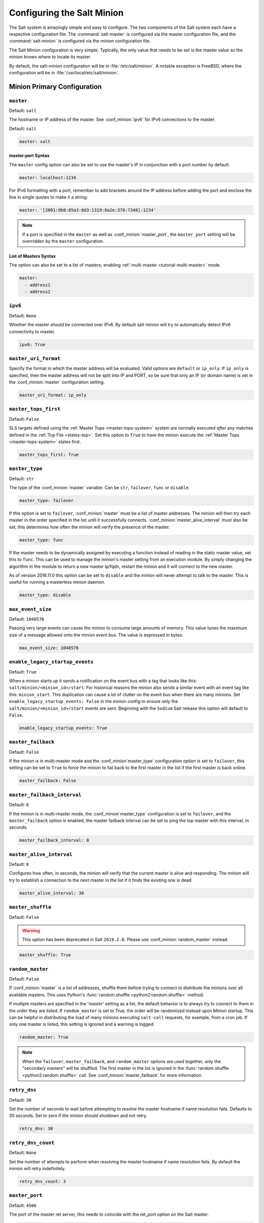 .. _configuration-salt-minion:

===========================
Configuring the Salt Minion
===========================

The Salt system is amazingly simple and easy to configure. The two components
of the Salt system each have a respective configuration file. The
:command:`salt-master` is configured via the master configuration file, and the
:command:`salt-minion` is configured via the minion configuration file.

.. seealso::
    :ref:`example minion configuration file <configuration-examples-minion>`

The Salt Minion configuration is very simple. Typically, the only value that
needs to be set is the master value so the minion knows where to locate its master.

By default, the salt-minion configuration will be in :file:`/etc/salt/minion`.
A notable exception is FreeBSD, where the configuration will be in
:file:`/usr/local/etc/salt/minion`.



Minion Primary Configuration
============================

.. conf_minion:: master

``master``
----------

Default: ``salt``

The hostname or IP address of the master. See :conf_minion:`ipv6` for IPv6
connections to the master.

Default: ``salt``

.. code-block:: yaml

    master: salt

master:port Syntax
~~~~~~~~~~~~~~~~~~

.. versionadded:: 2015.8.0

The ``master`` config option can also be set to use the master's IP in
conjunction with a port number by default.

.. code-block:: yaml

    master: localhost:1234

For IPv6 formatting with a port, remember to add brackets around the IP address
before adding the port and enclose the line in single quotes to make it a string:

.. code-block:: yaml

    master: '[2001:db8:85a3:8d3:1319:8a2e:370:7348]:1234'

.. note::

    If a port is specified in the ``master`` as well as :conf_minion:`master_port`,
    the ``master_port`` setting will be overridden by the ``master`` configuration.

List of Masters Syntax
~~~~~~~~~~~~~~~~~~~~~~

The option can also be set to a list of masters, enabling
:ref:`multi-master <tutorial-multi-master>` mode.

.. code-block:: yaml

    master:
      - address1
      - address2

.. versionchanged:: 2014.7.0

    The master can be dynamically configured. The :conf_minion:`master` value
    can be set to an module function which will be executed and will assume
    that the returning value is the ip or hostname of the desired master. If a
    function is being specified, then the :conf_minion:`master_type` option
    must be set to ``func``, to tell the minion that the value is a function to
    be run and not a fully-qualified domain name.

    .. code-block:: yaml

        master: module.function
        master_type: func

    In addition, instead of using multi-master mode, the minion can be
    configured to use the list of master addresses as a failover list, trying
    the first address, then the second, etc. until the minion successfully
    connects. To enable this behavior, set :conf_minion:`master_type` to
    ``failover``:

    .. code-block:: yaml

        master:
          - address1
          - address2
        master_type: failover

.. conf_minion:: ipv6

``ipv6``
--------

Default: ``None``

Whether the master should be connected over IPv6. By default salt minion
will try to automatically detect IPv6 connectivity to master.

.. code-block:: yaml

    ipv6: True

.. conf_minion:: master_uri_format

``master_uri_format``
---------------------

.. versionadded:: 2015.8.0

Specify the format in which the master address will be evaluated. Valid options
are ``default`` or ``ip_only``. If ``ip_only`` is specified, then the master
address will not be split into IP and PORT, so be sure that only an IP (or domain
name) is set in the :conf_minion:`master` configuration setting.

.. code-block:: yaml

    master_uri_format: ip_only

.. conf_minion:: master_tops_first

``master_tops_first``
---------------------

.. versionadded:: 2018.3.0

Default: ``False``

SLS targets defined using the :ref:`Master Tops <master-tops-system>` system
are normally executed *after* any matches defined in the :ref:`Top File
<states-top>`. Set this option to ``True`` to have the minion execute the
:ref:`Master Tops <master-tops-system>` states first.

.. code-block:: yaml

    master_tops_first: True

.. conf_minion:: master_type

``master_type``
---------------

.. versionadded:: 2014.7.0

Default: ``str``

The type of the :conf_minion:`master` variable. Can be ``str``, ``failover``,
``func`` or ``disable``.

.. code-block:: yaml

    master_type: failover

If this option is set to ``failover``, :conf_minion:`master` must be a list of
master addresses. The minion will then try each master in the order specified
in the list until it successfully connects.  :conf_minion:`master_alive_interval`
must also be set, this determines how often the minion will verify the presence
of the master.

.. code-block:: yaml

    master_type: func

If the master needs to be dynamically assigned by executing a function instead
of reading in the static master value, set this to ``func``. This can be used
to manage the minion's master setting from an execution module. By simply
changing the algorithm in the module to return a new master ip/fqdn, restart
the minion and it will connect to the new master.

As of version 2016.11.0 this option can be set to ``disable`` and the minion
will never attempt to talk to the master. This is useful for running a
masterless minion daemon.

.. code-block:: yaml

    master_type: disable

.. conf_minion:: max_event_size

``max_event_size``
------------------

.. versionadded:: 2014.7.0

Default: ``1048576``

Passing very large events can cause the minion to consume large amounts of
memory. This value tunes the maximum size of a message allowed onto the
minion event bus. The value is expressed in bytes.

.. code-block:: yaml

    max_event_size: 1048576

.. conf_minion:: enable_legacy_startup_events

``enable_legacy_startup_events``
--------------------------------

.. versionadded:: 2019.2.0

Default: ``True``

When a minion starts up it sends a notification on the event bus with a tag
that looks like this: ``salt/minion/<minion_id>/start``. For historical reasons
the minion also sends a similar event with an event tag like this:
``minion_start``. This duplication can cause a lot of clutter on the event bus
when there are many minions. Set ``enable_legacy_startup_events: False`` in the
minion config to ensure only the ``salt/minion/<minion_id>/start`` events are
sent. Beginning with the ``Sodium`` Salt release this option will default to
``False``.

.. code-block:: yaml

    enable_legacy_startup_events: True

.. conf_minion:: master_failback

``master_failback``
-------------------

.. versionadded:: 2016.3.0

Default: ``False``

If the minion is in multi-master mode and the :conf_minion`master_type`
configuration option is set to ``failover``, this setting can be set to ``True``
to force the minion to fail back to the first master in the list if the first
master is back online.

.. code-block:: yaml

    master_failback: False

.. conf_minion:: master_failback_interval

``master_failback_interval``
----------------------------

.. versionadded:: 2016.3.0

Default: ``0``

If the minion is in multi-master mode, the :conf_minion`master_type` configuration
is set to ``failover``, and the ``master_failback`` option is enabled, the master
failback interval can be set to ping the top master with this interval, in seconds.

.. code-block:: yaml

    master_failback_interval: 0

.. conf_minion:: master_alive_interval

``master_alive_interval``
-------------------------

Default: ``0``

Configures how often, in seconds, the minion will verify that the current
master is alive and responding.  The minion will try to establish a connection
to the next master in the list if it finds the existing one is dead.

.. code-block:: yaml

    master_alive_interval: 30

.. conf_minion:: master_shuffle

``master_shuffle``
------------------

.. versionadded:: 2014.7.0
.. deprecated:: 2019.2.0

Default: ``False``

.. warning::

    This option has been deprecated in Salt ``2019.2.0``. Please use
    :conf_minion:`random_master` instead.

.. code-block:: yaml

    master_shuffle: True

.. conf_minion:: random_master

``random_master``
-----------------

.. versionadded:: 2014.7.0
.. versionchanged:: 2019.2.0
    The :conf_minion:`master_failback` option can be used in conjunction with
    ``random_master`` to force the minion to fail back to the first master in the
    list if the first master is back online. Note that :conf_minion:`master_type`
    must be set to ``failover`` in order for the ``master_failback`` setting to
    work.

Default: ``False``

If :conf_minion:`master` is a list of addresses, shuffle them before trying to
connect to distribute the minions over all available masters. This uses Python's
:func:`random.shuffle <python2:random.shuffle>` method.

If multiple masters are specified in the 'master' setting as a list, the default
behavior is to always try to connect to them in the order they are listed. If
``random_master`` is set to True, the order will be randomized instead upon Minion
startup. This can be helpful in distributing the load of many minions executing
``salt-call`` requests, for example, from a cron job. If only one master is listed,
this setting is ignored and a warning is logged.

.. code-block:: yaml

    random_master: True

.. note::

    When the ``failover``, ``master_failback``, and ``random_master`` options are
    used together, only the "secondary masters" will be shuffled. The first master
    in the list is ignored in the :func:`random.shuffle <python2:random.shuffle>`
    call. See :conf_minion:`master_failback` for more information.

.. conf_minion:: retry_dns

``retry_dns``
-------------

Default: ``30``

Set the number of seconds to wait before attempting to resolve
the master hostname if name resolution fails. Defaults to 30 seconds.
Set to zero if the minion should shutdown and not retry.

.. code-block:: yaml

    retry_dns: 30

.. conf_minion:: retry_dns_count

``retry_dns_count``
-------------------

.. versionadded:: 2018.3.4

Default: ``None``

Set the number of attempts to perform when resolving
the master hostname if name resolution fails.
By default the minion will retry indefinitely.

.. code-block:: yaml

    retry_dns_count: 3

.. conf_minion:: master_port

``master_port``
---------------

Default: ``4506``

The port of the master ret server, this needs to coincide with the ret_port
option on the Salt master.

.. code-block:: yaml

    master_port: 4506

.. conf_minion:: publish_port

``publish_port``
----------------

Default: ``4505``

The port of the master publish server, this needs to coincide with the publish_port
option on the Salt master.

.. code-block:: yaml

    publish_port: 4505

.. conf_minion:: source_interface_name

``source_interface_name``
-------------------------

.. versionadded:: 2018.3.0

The name of the interface to use when establishing the connection to the Master.

.. note::

    If multiple IP addresses are configured on the named interface,
    the first one will be selected. In that case, for a better selection,
    consider using the :conf_minion:`source_address` option.

.. note::

    To use an IPv6 address from the named interface, make sure the option
    :conf_minion:`ipv6` is enabled, i.e., ``ipv6: true``.

.. note::

    If the interface is down, it will avoid using it, and the Minion
    will bind to ``0.0.0.0`` (all interfaces).

.. warning::

    This option requires modern version of the underlying libraries used by
    the selected transport:

    - ``zeromq`` requires ``pyzmq`` >= 16.0.1 and ``libzmq`` >= 4.1.6
    - ``tcp`` requires ``tornado`` >= 4.5

Configuration example:

.. code-block:: yaml

    source_interface_name: bond0.1234

.. conf_minion:: source_address

``source_address``
------------------

.. versionadded:: 2018.3.0

The source IP address or the domain name to be used when connecting the Minion
to the Master.
See :conf_minion:`ipv6` for IPv6 connections to the Master.

.. warning::

    This option requires modern version of the underlying libraries used by
    the selected transport:

    - ``zeromq`` requires ``pyzmq`` >= 16.0.1 and ``libzmq`` >= 4.1.6
    - ``tcp`` requires ``tornado`` >= 4.5

Configuration example:

.. code-block:: yaml

    source_address: if-bond0-1234.sjc.us-west.internal

.. conf_minion:: source_ret_port

``source_ret_port``
-------------------

.. versionadded:: 2018.3.0

The source port to be used when connecting the Minion to the Master ret server.

.. warning::

    This option requires modern version of the underlying libraries used by
    the selected transport:

    - ``zeromq`` requires ``pyzmq`` >= 16.0.1 and ``libzmq`` >= 4.1.6
    - ``tcp`` requires ``tornado`` >= 4.5

Configuration example:

.. code-block:: yaml

    source_ret_port: 49017

.. conf_minion:: source_publish_port

``source_publish_port``
-----------------------

.. versionadded:: 2018.3.0

The source port to be used when connecting the Minion to the Master publish
server.

.. warning::

    This option requires modern version of the underlying libraries used by
    the selected transport:

    - ``zeromq`` requires ``pyzmq`` >= 16.0.1 and ``libzmq`` >= 4.1.6
    - ``tcp`` requires ``tornado`` >= 4.5

Configuration example:

.. code-block:: yaml

    source_publish_port: 49018

.. conf_minion:: user

``user``
--------

Default: ``root``

The user to run the Salt processes

.. code-block:: yaml

    user: root

.. conf_minion:: sudo_user

``sudo_user``
-------------

Default: ``''``

The user to run salt remote execution commands as via sudo. If this option is
enabled then sudo will be used to change the active user executing the remote
command. If enabled the user will need to be allowed access via the sudoers file
for the user that the salt minion is configured to run as. The most common
option would be to use the root user. If this option is set the ``user`` option
should also be set to a non-root user. If migrating from a root minion to a non
root minion the minion cache should be cleared and the minion pki directory will
need to be changed to the ownership of the new user.

.. code-block:: yaml

    sudo_user: root


``pidfile``
-----------

Default: ``/var/run/salt-minion.pid``

The location of the daemon's process ID file

.. code-block:: yaml

    pidfile: /var/run/salt-minion.pid

.. conf_minion:: root_dir

``root_dir``
------------

Default: ``/``

This directory is prepended to the following options: :conf_minion:`pki_dir`,
:conf_minion:`cachedir`, :conf_minion:`log_file`, :conf_minion:`sock_dir`, and
:conf_minion:`pidfile`.

.. code-block:: yaml

    root_dir: /

.. conf_minion:: conf_file

``conf_file``
-------------

Default: ``/etc/salt/minion``

The path to the minion's configuration file.

.. code-block:: yaml

    conf_file: /etc/salt/minion

.. conf_minion:: pki_dir

``pki_dir``
-----------

Default: ``/etc/salt/pki/minion``

The directory used to store the minion's public and private keys.

.. code-block:: yaml

    pki_dir: /etc/salt/pki/minion

.. conf_minion:: id

``id``
------

Default: the system's hostname

.. seealso:: :ref:`Salt Walkthrough <minion-id-generation>`

    The :strong:`Setting up a Salt Minion` section contains detailed
    information on how the hostname is determined.

Explicitly declare the id for this minion to use. Since Salt uses detached ids
it is possible to run multiple minions on the same machine but with different
ids.

.. code-block:: yaml

    id: foo.bar.com

.. conf_minion:: minion_id_caching

``minion_id_caching``
---------------------

.. versionadded:: 0.17.2

Default: ``True``

Caches the minion id to a file when the minion's :conf_minion:`id` is not
statically defined in the minion config. This setting prevents potential
problems when automatic minion id resolution changes, which can cause the
minion to lose connection with the master. To turn off minion id caching,
set this config to ``False``.

For more information, please see `Issue #7558`_ and `Pull Request #8488`_.

.. code-block:: yaml

    minion_id_caching: True

.. _Issue #7558: https://github.com/saltstack/salt/issues/7558
.. _Pull Request #8488: https://github.com/saltstack/salt/pull/8488

.. conf_minion:: append_domain

``append_domain``
-----------------

Default: ``None``

Append a domain to a hostname in the event that it does not exist. This is
useful for systems where ``socket.getfqdn()`` does not actually result in a
FQDN (for instance, Solaris).

.. code-block:: yaml

    append_domain: foo.org

.. conf_minion:: minion_id_remove_domain

``minion_id_remove_domain``
---------------------------

.. versionadded:: 3000

Default: ``False``

Remove a domain when the minion id is generated as a fully qualified domain
name (either by the user provided ``id_function``, or by Salt). This is useful
when the minions shall be named like hostnames. Can be a single domain (to
prevent name clashes), or True, to remove all domains.

Examples:
 - minion_id_remove_domain = foo.org
   - FQDN = king_bob.foo.org --> minion_id = king_bob
   - FQDN = king_bob.bar.org --> minion_id = king_bob.bar.org
 - minion_id_remove_domain = True
   - FQDN = king_bob.foo.org --> minion_id = king_bob
   - FQDN = king_bob.bar.org --> minion_id = king_bob


For more information, please see :issue:`49212` and  :pull:`49378`.

.. code-block:: yaml

    minion_id_remove_domain: foo.org

.. conf_minion:: minion_id_lowercase

``minion_id_lowercase``
-----------------------

Default: ``False``

Convert minion id to lowercase when it is being generated. Helpful when some hosts
get the minion id in uppercase. Cached ids will remain the same and not converted.

.. code-block:: yaml

    minion_id_lowercase: True

.. conf_minion:: cachedir

``cachedir``
------------

Default: ``/var/cache/salt/minion``

The location for minion cache data.

This directory may contain sensitive data and should be protected accordingly.

.. code-block:: yaml

    cachedir: /var/cache/salt/minion

.. conf_master:: color_theme

``color_theme``
---------------

Default: ``""``

Specifies a path to the color theme to use for colored command line output.

.. code-block:: yaml

    color_theme: /etc/salt/color_theme

.. conf_minion:: append_minionid_config_dirs

``append_minionid_config_dirs``
-------------------------------

Default: ``[]`` (the empty list) for regular minions, ``['cachedir']`` for proxy minions.

Append minion_id to these configuration directories.  Helps with multiple proxies
and minions running on the same machine. Allowed elements in the list:
``pki_dir``, ``cachedir``, ``extension_modules``.
Normally not needed unless running several proxies and/or minions on the same machine.

.. code-block:: yaml

    append_minionid_config_dirs:
      - pki_dir
      - cachedir


``verify_env``
--------------

Default: ``True``

Verify and set permissions on configuration directories at startup.

.. code-block:: yaml

    verify_env: True

.. note::

    When set to ``True`` the verify_env option requires WRITE access to the
    configuration directory (/etc/salt/). In certain situations such as
    mounting /etc/salt/ as read-only for templating this will create a stack
    trace when :py:func:`state.apply <salt.modules.state.apply_>` is called.

.. conf_minion:: cache_jobs

``cache_jobs``
--------------

Default: ``False``

The minion can locally cache the return data from jobs sent to it, this can be
a good way to keep track of the minion side of the jobs the minion has
executed. By default this feature is disabled, to enable set cache_jobs to
``True``.

.. code-block:: yaml

    cache_jobs: False

.. conf_minion:: grains

``grains``
----------

Default: (empty)

.. seealso::
    :ref:`static-custom-grains`

Statically assigns grains to the minion.

.. code-block:: yaml

    grains:
      roles:
        - webserver
        - memcache
      deployment: datacenter4
      cabinet: 13
      cab_u: 14-15

.. conf_minion:: grains_blacklist

``grains_blacklist``
--------------------

Default: ``[]``

Each grains key will be compared against each of the expressions in this list.
Any keys which match will be filtered from the grains. Exact matches, glob
matches, and regular expressions are supported.

.. note::
    Some states and execution modules depend on grains. Filtering may cause
    them to be unavailable or run unreliably.

.. versionadded:: 3000

.. code-block:: yaml

    grains_blacklist:
      - cpu_flags
      - zmq*
      - ipv[46]

.. conf_minion:: grains_cache

``grains_cache``
----------------

Default: ``False``

The minion can locally cache grain data instead of refreshing the data
each time the grain is referenced. By default this feature is disabled,
to enable set ``grains_cache`` to ``True``.

.. code-block:: yaml

    grains_cache: False

.. conf_minion:: grains_cache_expiration

``grains_cache_expiration``
---------------------------

Default: ``300``

Grains cache expiration, in seconds. If the cache file is older than this number
of seconds then the grains cache will be dumped and fully re-populated with
fresh data. Defaults to 5 minutes. Will have no effect if
:conf_minion:`grains_cache` is not enabled.

.. code-block:: yaml

    grains_cache_expiration: 300

.. conf_minion:: grains_deep_merge

``grains_deep_merge``
---------------------

.. versionadded:: 2016.3.0

Default: ``False``

The grains can be merged, instead of overridden, using this option.
This allows custom grains to defined different subvalues of a dictionary
grain. By default this feature is disabled, to enable set grains_deep_merge
to ``True``.

.. code-block:: yaml

    grains_deep_merge: False

For example, with these custom grains functions:

.. code-block:: python

    def custom1_k1():
        return {'custom1': {'k1': 'v1'}}

    def custom1_k2():
        return {'custom1': {'k2': 'v2'}}

Without ``grains_deep_merge``, the result would be:

.. code-block:: yaml

    custom1:
      k1: v1

With ``grains_deep_merge``, the result will be:

.. code-block:: yaml

    custom1:
      k1: v1
      k2: v2

.. conf_minion:: grains_refresh_every

``grains_refresh_every``
------------------------

Default: ``0``

The ``grains_refresh_every`` setting allows for a minion to periodically
check its grains to see if they have changed and, if so, to inform the master
of the new grains. This operation is moderately expensive, therefore care
should be taken not to set this value too low.

Note: This value is expressed in minutes.

A value of 10 minutes is a reasonable default.

.. code-block:: yaml

    grains_refresh_every: 0

.. conf_minion:: metadata_server_grains

``metadata_server_grains``
--------------------------

.. versionadded:: 2017.7.0

Default: ``False``

Set this option to enable gathering of cloud metadata from
``http://169.254.169.254/latest`` for use in grains (see :py:mod:`here
<salt.grains.metadata>` for more information).

.. code-block:: yaml

    metadata_server_grains: True

.. conf_minion:: fibre_channel_grains

``fibre_channel_grains``
------------------------

Default: ``False``

The ``fibre_channel_grains`` setting will enable the ``fc_wwn`` grain for
Fibre Channel WWN's on the minion. Since this grain is expensive, it is
disabled by default.

.. code-block:: yaml

    fibre_channel_grains: True

.. conf_minion:: iscsi_grains

``iscsi_grains``
------------------------

Default: ``False``

The ``iscsi_grains`` setting will enable the ``iscsi_iqn`` grain on the
minion. Since this grain is expensive, it is disabled by default.

.. code-block:: yaml

    iscsi_grains: True

.. conf_minion:: nvme_grains

``nvme_grains``
------------------------

Default: ``False``

The ``nvme_grains`` setting will enable the ``nvme_nqn`` grain on the
minion. Since this grain is expensive, it is disabled by default.

.. code-block:: yaml

    nvme_grains: True

.. conf_minion:: mine_enabled

``mine_enabled``
----------------

.. versionadded:: 2015.8.10

Default: ``True``

Determines whether or not the salt minion should run scheduled mine updates.  If this is set to
False then the mine update function will not get added to the scheduler for the minion.

.. code-block:: yaml

    mine_enabled: True

.. conf_minion:: mine_return_job

``mine_return_job``
-------------------

.. versionadded:: 2015.8.10

Default: ``False``

Determines whether or not scheduled mine updates should be accompanied by a job
return for the job cache.

.. code-block:: yaml

    mine_return_job: False

``mine_functions``
------------------

Default: Empty

Designate which functions should be executed at mine_interval intervals on each minion.
:ref:`See this documentation on the Salt Mine <salt-mine>` for more information.
Note these can be defined in the pillar for a minion as well.

    :ref:`example minion configuration file <configuration-examples-minion>`

.. code-block:: yaml

    mine_functions:
      test.ping: []
      network.ip_addrs:
        interface: eth0
        cidr: '10.0.0.0/8'

.. conf_minion:: mine_interval

``mine_interval``
-----------------

Default: ``60``

The number of minutes between mine updates.

.. code-block:: yaml

    mine_interval: 60

.. conf_minion:: sock_dir

``sock_dir``
------------

Default: ``/var/run/salt/minion``

The directory where Unix sockets will be kept.

.. code-block:: yaml

    sock_dir: /var/run/salt/minion

.. conf_minion:: enable_gpu_grains

``enable_gpu_grains``
---------------------

Default: ``True``

Enable GPU hardware data for your master. Be aware that the minion can
take a while to start up when lspci and/or dmidecode is used to populate the
grains for the minion, so this can be set to ``False`` if you do not need these
grains.

.. code-block:: yaml

    enable_gpu_grains: False

.. conf_minion:: outputter_dirs

``outputter_dirs``
------------------

Default: ``[]``

A list of additional directories to search for salt outputters in.

.. code-block:: yaml

    outputter_dirs: []

.. conf_minion:: backup_mode

``backup_mode``
---------------

Default: ``''``

Make backups of files replaced by ``file.managed`` and ``file.recurse`` state modules under
:conf_minion:`cachedir` in ``file_backup`` subdirectory preserving original paths.
Refer to :ref:`File State Backups documentation <file-state-backups>` for more details.

.. code-block:: yaml

    backup_mode: minion

.. conf_minion:: acceptance_wait_time

``acceptance_wait_time``
------------------------

Default: ``10``

The number of seconds to wait until attempting to re-authenticate with the
master.

.. code-block:: yaml

    acceptance_wait_time: 10

.. conf_minion:: acceptance_wait_time_max

``acceptance_wait_time_max``
----------------------------

Default: ``0``

The maximum number of seconds to wait until attempting to re-authenticate
with the master. If set, the wait will increase by :conf_minion:`acceptance_wait_time`
seconds each iteration.

.. code-block:: yaml

    acceptance_wait_time_max: 0

.. conf_minion:: rejected_retry

``rejected_retry``
------------------

Default: ``False``

If the master rejects the minion's public key, retry instead of exiting.
Rejected keys will be handled the same as waiting on acceptance.

.. code-block:: yaml

    rejected_retry: False

.. conf_minion:: random_reauth_delay

``random_reauth_delay``
-----------------------

Default: ``10``

When the master key changes, the minion will try to re-auth itself to
receive the new master key. In larger environments this can cause a syn-flood
on the master because all minions try to re-auth immediately. To prevent this
and have a minion wait for a random amount of time, use this optional
parameter. The wait-time will be a random number of seconds between
0 and the defined value.

.. code-block:: yaml

    random_reauth_delay: 60

.. conf_minion:: master_tries

``master_tries``
----------------

.. versionadded:: 2016.3.0

Default: ``1``

The number of attempts to connect to a master before giving up. Set this to
``-1`` for unlimited attempts. This allows for a master to have downtime and the
minion to reconnect to it later when it comes back up. In 'failover' mode, which
is set in the :conf_minion:`master_type` configuration, this value is the number
of attempts for each set of masters. In this mode, it will cycle through the list
of masters for each attempt.

``master_tries`` is different than :conf_minion:`auth_tries` because ``auth_tries``
attempts to retry auth attempts with a single master. ``auth_tries`` is under the
assumption that you can connect to the master but not gain authorization from it.
``master_tries`` will still cycle through all of the masters in a given try, so it
is appropriate if you expect occasional downtime from the master(s).

.. code-block:: yaml

    master_tries: 1

.. conf_minion:: auth_tries

``auth_tries``
--------------

.. versionadded:: 2014.7.0

Default: ``7``

The number of attempts to authenticate to a master before giving up. Or, more
technically, the number of consecutive SaltReqTimeoutErrors that are acceptable
when trying to authenticate to the master.

.. code-block:: yaml

    auth_tries: 7

.. conf_minion:: auth_timeout

``auth_timeout``
----------------

.. versionadded:: 2014.7.0

Default: ``60``

When waiting for a master to accept the minion's public key, salt will
continuously attempt to reconnect until successful. This is the timeout value,
in seconds, for each individual attempt. After this timeout expires, the minion
will wait for :conf_minion:`acceptance_wait_time` seconds before trying again.
Unless your master is under unusually heavy load, this should be left at the
default.

.. code-block:: yaml

    auth_timeout: 60

.. conf_minion:: auth_safemode

``auth_safemode``
-----------------

.. versionadded:: 2014.7.0

Default: ``False``

If authentication fails due to SaltReqTimeoutError during a ping_interval,
this setting, when set to ``True``, will cause a sub-minion process to
restart.

.. code-block:: yaml

    auth_safemode: False

.. conf_minion:: ping_interval

``ping_interval``
-----------------

Default: ``0``

Instructs the minion to ping its master(s) every n number of minutes. Used
primarily as a mitigation technique against minion disconnects.

.. code-block:: yaml

    ping_interval: 0

.. conf_minion:: recon_default

``random_startup_delay``
------------------------

Default: ``0``

The maximum bound for an interval in which a minion will randomly sleep upon starting
up prior to attempting to connect to a master. This can be used to splay connection attempts
for cases where many minions starting up at once may place undue load on a master.

For example, setting this to ``5`` will tell a minion to sleep for a value between ``0``
and ``5`` seconds.

.. code-block:: yaml

    random_startup_delay: 5

.. conf_minion:: random_startup_delay

``recon_default``
-----------------

Default: ``1000``

The interval in milliseconds that the socket should wait before trying to
reconnect to the master (1000ms = 1 second).

.. code-block:: yaml

    recon_default: 1000

.. conf_minion:: recon_max

``recon_max``
-------------

Default: ``10000``

The maximum time a socket should wait. Each interval the time to wait is calculated
by doubling the previous time. If recon_max is reached, it starts again at
the recon_default.

Short example:
    - reconnect 1: the socket will wait 'recon_default' milliseconds
    - reconnect 2: 'recon_default' * 2
    - reconnect 3: ('recon_default' * 2) * 2
    - reconnect 4: value from previous interval * 2
    - reconnect 5: value from previous interval * 2
    - reconnect x: if value >= recon_max, it starts again with recon_default

.. code-block:: yaml

    recon_max: 10000

.. conf_minion:: recon_randomize

``recon_randomize``
-------------------

Default: ``True``

Generate a random wait time on minion start. The wait time will be a random value
between recon_default and recon_default + recon_max. Having all minions reconnect
with the same recon_default and recon_max value kind of defeats the purpose of being
able to change these settings. If all minions have the same values and the setup is
quite large (several thousand minions), they will still flood the master. The desired
behavior is to have time-frame within all minions try to reconnect.

.. code-block:: yaml

    recon_randomize: True

.. conf_minion:: loop_interval

``loop_interval``
-----------------

Default: ``1``

The loop_interval sets how long in seconds the minion will wait between
evaluating the scheduler and running cleanup tasks. This defaults to 1
second on the minion scheduler.

.. code-block:: yaml

    loop_interval: 1


.. conf_minion:: pub_ret

``pub_ret``
-----------

Default: True

Some installations choose to start all job returns in a cache or a returner
and forgo sending the results back to a master. In this workflow, jobs
are most often executed with --async from the Salt CLI and then results
are evaluated by examining job caches on the minions or any configured returners.
WARNING: Setting this to False will **disable** returns back to the master.

.. code-block:: yaml

    pub_ret: True

.. conf_minion:: return_retry_timer

``return_retry_timer``
----------------------

Default: ``5``

The default timeout for a minion return attempt.

.. code-block:: yaml

    return_retry_timer: 5


.. conf_minion:: return_retry_timer_max

``return_retry_timer_max``
--------------------------

Default: ``10``

The maximum timeout for a minion return attempt. If non-zero the minion return
retry timeout will be a random int between ``return_retry_timer`` and
``return_retry_timer_max``

.. code-block:: yaml

    return_retry_timer_max: 10

.. conf_minion:: cache_sreqs

``cache_sreqs``
---------------

Default: ``True``

The connection to the master ret_port is kept open. When set to False, the minion
creates a new connection for every return to the master.

.. code-block:: yaml

    cache_sreqs: True

.. conf_minion:: ipc_mode

``ipc_mode``
------------

Default: ``ipc``

Windows platforms lack POSIX IPC and must rely on slower TCP based inter-
process communications. ``ipc_mode`` is set to ``tcp`` on such systems.

.. code-block:: yaml

    ipc_mode: ipc

.. conf_minion:: tcp_pub_port

``tcp_pub_port``
----------------

Default: ``4510``

Publish port used when :conf_minion:`ipc_mode` is set to ``tcp``.

.. code-block:: yaml

    tcp_pub_port: 4510

.. conf_minion:: tcp_pull_port

``tcp_pull_port``
-----------------

Default: ``4511``

Pull port used when :conf_minion:`ipc_mode` is set to ``tcp``.

.. code-block:: yaml

    tcp_pull_port: 4511

.. conf_minion:: transport

``transport``
-------------

Default: ``zeromq``

Changes the underlying transport layer. ZeroMQ is the recommended transport
while additional transport layers are under development. Supported values are
``zeromq`` and ``tcp`` (experimental). This setting has a significant impact
on performance and should not be changed unless you know what you are doing!

.. code-block:: yaml

    transport: zeromq

.. conf_minion:: syndic_finger

``syndic_finger``
-----------------

Default: ``''``

The key fingerprint of the higher-level master for the syndic to verify it is
talking to the intended master.

.. code-block:: yaml

    syndic_finger: 'ab:30:65:2a:d6:9e:20:4f:d8:b2:f3:a7:d4:65:50:10'

.. conf_minion:: http_connect_timeout

``http_connect_timeout``
------------------------

.. versionadded:: 2019.2.0

Default: ``20``

HTTP connection timeout in seconds.
Applied when fetching files using tornado back-end.
Should be greater than overall download time.

.. code-block:: yaml

    http_connect_timeout: 20

.. conf_minion:: http_request_timeout

``http_request_timeout``
------------------------

.. versionadded:: 2015.8.0

Default: ``3600``

HTTP request timeout in seconds.
Applied when fetching files using tornado back-end.
Should be greater than overall download time.

.. code-block:: yaml

    http_request_timeout: 3600

.. conf_minion:: proxy_host

``proxy_host``
--------------

Default: ``''``

The hostname used for HTTP proxy access.

.. code-block:: yaml

    proxy_host: proxy.my-domain

.. conf_minion:: proxy_port

``proxy_port``
--------------

Default: ``0``

The port number used for HTTP proxy access.

.. code-block:: yaml

    proxy_port: 31337

.. conf_minion:: proxy_username

``proxy_username``
------------------

Default: ``''``

The username used for HTTP proxy access.

.. code-block:: yaml

    proxy_username: charon

.. conf_minion:: proxy_password

``proxy_password``
------------------

Default: ``''``

The password used for HTTP proxy access.

.. code-block:: yaml

    proxy_password: obolus

.. conf_minion:: no_proxy

``no_proxy``
------------

.. versionadded:: 2019.2.0

Default: ``[]``

List of hosts to bypass HTTP proxy

.. note::
    This key does nothing unless proxy_host etc is configured, it does not
    support any kind of wildcards.

.. code-block:: yaml

    no_proxy: [ '127.0.0.1', 'foo.tld' ]

``use_yamlloader_old``
------------------------

.. versionadded:: 2019.2.1

Default: ``False``

Use the pre-2019.2 YAML renderer.
Uses legacy YAML rendering to support some legacy inline data structures.
See the :ref:`2019.2.1 release notes <release-2019-2-1>` for more details.

.. code-block:: yaml

    use_yamlloader_old: False

Docker Configuration
====================

.. conf_minion:: docker.update_mine

``docker.update_mine``
----------------------

.. versionadded:: 2017.7.8,2018.3.3
.. versionchanged:: 2019.2.0
    The default value is now ``False``

Default: ``True``

If enabled, when containers are added, removed, stopped, started, etc., the
:ref:`mine <salt-mine>` will be updated with the results of :py:func:`docker.ps
verbose=True all=True host=True <salt.modules.dockermod.ps>`. This mine data is
used by :py:func:`mine.get_docker <salt.modules.mine.get_docker>`. Set this
option to ``False`` to keep Salt from updating the mine with this information.

.. note::
    This option can also be set in Grains or Pillar data, with Grains
    overriding Pillar and the minion config file overriding Grains.

.. note::
    Disabling this will of course keep :py:func:`mine.get_docker
    <salt.modules.mine.get_docker>` from returning any information for a given
    minion.

.. code-block:: yaml

    docker.update_mine: False

.. conf_minion:: docker.compare_container_networks

``docker.compare_container_networks``
-------------------------------------

.. versionadded:: 2018.3.0

Default: ``{'static': ['Aliases', 'Links', 'IPAMConfig'], 'automatic': ['IPAddress', 'Gateway', 'GlobalIPv6Address', 'IPv6Gateway']}``

Specifies which keys are examined by
:py:func:`docker.compare_container_networks
<salt.modules.dockermod.compare_container_networks>`.

.. note::
    This should not need to be modified unless new features added to Docker
    result in new keys added to the network configuration which must be
    compared to determine if two containers have different network configs.
    This config option exists solely as a way to allow users to continue using
    Salt to manage their containers after an API change, without waiting for a
    new Salt release to catch up to the changes in the Docker API.

.. code-block:: yaml

    docker.compare_container_networks:
      static:
        - Aliases
        - Links
        - IPAMConfig
      automatic:
        - IPAddress
        - Gateway
        - GlobalIPv6Address
        - IPv6Gateway

.. conf_minion:: optimization_order

``optimization_order``
----------------------

Default: ``[0, 1, 2]``

In cases where Salt is distributed without .py files, this option determines
the priority of optimization level(s) Salt's module loader should prefer.

.. note::
    This option is only supported on Python 3.5+.

.. code-block:: yaml

    optimization_order:
      - 2
      - 0
      - 1

Minion Execution Module Management
==================================

.. conf_minion:: disable_modules

``disable_modules``
-------------------

Default: ``[]`` (all execution modules are enabled by default)

The event may occur in which the administrator desires that a minion should not
be able to execute a certain module.

However, the ``sys`` module is built into the minion and cannot be disabled.

This setting can also tune the minion. Because all modules are loaded into system
memory, disabling modules will lower the minion's memory footprint.

Modules should be specified according to their file name on the system and not by
their virtual name. For example, to disable ``cmd``, use the string ``cmdmod`` which
corresponds to ``salt.modules.cmdmod``.

.. code-block:: yaml

    disable_modules:
      - test
      - solr

.. conf_minion:: disable_returners

``disable_returners``
---------------------

Default: ``[]`` (all returners are enabled by default)

If certain returners should be disabled, this is the place

.. code-block:: yaml

    disable_returners:
      - mongo_return


.. conf_minion:: enable_whitelist_modules

``whitelist_modules``
---------------------

Default: ``[]`` (Module whitelisting is disabled.  Adding anything to the config option
will cause only the listed modules to be enabled.  Modules not in the list will
not be loaded.)

This option is the reverse of disable_modules. If enabled, only execution modules in this
list will be loaded and executed on the minion.

Note that this is a very large hammer and it can be quite difficult to keep the minion working
the way you think it should since Salt uses many modules internally itself.  At a bare minimum
you need the following enabled or else the minion won't start.

.. code-block:: yaml

    whitelist_modules:
      - cmdmod
      - test
      - config


.. conf_minion:: module_dirs

``module_dirs``
---------------

Default: ``[]``

A list of extra directories to search for Salt modules

.. code-block:: yaml

    module_dirs:
      - /var/lib/salt/modules

.. conf_minion:: returner_dirs

``returner_dirs``
-----------------

Default: ``[]``

A list of extra directories to search for Salt returners

.. code-block:: yaml

    returner_dirs:
      - /var/lib/salt/returners

.. conf_minion:: states_dirs

``states_dirs``
---------------

Default: ``[]``

A list of extra directories to search for Salt states

.. code-block:: yaml

    states_dirs:
      - /var/lib/salt/states


.. conf_minion:: grains_dirs

``grains_dirs``
---------------

Default: ``[]``

A list of extra directories to search for Salt grains

.. code-block:: yaml

    grains_dirs:
      - /var/lib/salt/grains


.. conf_minion:: render_dirs

``render_dirs``
---------------

Default: ``[]``

A list of extra directories to search for Salt renderers

.. code-block:: yaml

    render_dirs:
      - /var/lib/salt/renderers

.. conf_minion:: utils_dirs

``utils_dirs``
--------------

Default: ``[]``

A list of extra directories to search for Salt utilities

.. code-block:: yaml

    utils_dirs:
      - /var/lib/salt/utils

.. conf_minion:: cython_enable

``cython_enable``
-----------------

Default: ``False``

Set this value to true to enable auto-loading and compiling of ``.pyx`` modules,
This setting requires that ``gcc`` and ``cython`` are installed on the minion.

.. code-block:: yaml

    cython_enable: False

.. conf_minion:: enable_zip_modules

``enable_zip_modules``
----------------------

.. versionadded:: 2015.8.0

Default: ``False``

Set this value to true to enable loading of zip archives as extension modules.
This allows for packing module code with specific dependencies to avoid conflicts
and/or having to install specific modules' dependencies in system libraries.

.. code-block:: yaml

    enable_zip_modules: False

.. conf_minion:: providers

``providers``
-------------

Default: (empty)

A module provider can be statically overwritten or extended for the minion via
the ``providers`` option. This can be done :ref:`on an individual basis in an
SLS file <state-providers>`, or globally here in the minion config, like
below.

.. code-block:: yaml

    providers:
      service: systemd

.. conf_minion:: modules_max_memory

``modules_max_memory``
----------------------

Default: ``-1``

Specify a max size (in bytes) for modules on import. This feature is currently
only supported on \*NIX operating systems and requires psutil.

.. code-block:: yaml

    modules_max_memory: -1

.. conf_minion:: extmod_whitelist
.. conf_minion:: extmod_blacklist

``extmod_whitelist/extmod_blacklist``
-------------------------------------

.. versionadded:: 2017.7.0

By using this dictionary, the modules that are synced to the minion's extmod cache using `saltutil.sync_*` can be
limited.  If nothing is set to a specific type, then all modules are accepted.  To block all modules of a specific type,
whitelist an empty list.

.. code-block:: yaml

    extmod_whitelist:
      modules:
        - custom_module
      engines:
        - custom_engine
      pillars: []

    extmod_blacklist:
      modules:
        - specific_module

Valid options:

  - beacons
  - clouds
  - sdb
  - modules
  - states
  - grains
  - renderers
  - returners
  - proxy
  - engines
  - output
  - utils
  - pillar


Top File Settings
=================

These parameters only have an effect if running a masterless minion.

.. conf_minion:: state_top

``state_top``
-------------

Default: ``top.sls``

The state system uses a "top" file to tell the minions what environment to
use and what modules to use. The state_top file is defined relative to the
root of the base environment.

.. code-block:: yaml

    state_top: top.sls

.. conf_minion:: state_top_saltenv

``state_top_saltenv``
---------------------

This option has no default value. Set it to an environment name to ensure that
*only* the top file from that environment is considered during a
:ref:`highstate <running-highstate>`.

.. note::
    Using this value does not change the merging strategy. For instance, if
    :conf_minion:`top_file_merging_strategy` is set to ``merge``, and
    :conf_minion:`state_top_saltenv` is set to ``foo``, then any sections for
    environments other than ``foo`` in the top file for the ``foo`` environment
    will be ignored. With :conf_minion:`state_top_saltenv` set to ``base``, all
    states from all environments in the ``base`` top file will be applied,
    while all other top files are ignored. The only way to set
    :conf_minion:`state_top_saltenv` to something other than ``base`` and not
    have the other environments in the targeted top file ignored, would be to
    set :conf_minion:`top_file_merging_strategy` to ``merge_all``.

.. code-block:: yaml

    state_top_saltenv: dev

.. conf_minion:: top_file_merging_strategy

``top_file_merging_strategy``
-----------------------------

.. versionchanged:: 2016.11.0
    A ``merge_all`` strategy has been added.

Default: ``merge``

When no specific fileserver environment (a.k.a. ``saltenv``) has been specified
for a :ref:`highstate <running-highstate>`, all environments' top files are
inspected. This config option determines how the SLS targets in those top files
are handled.

When set to ``merge``, the ``base`` environment's top file is evaluated first,
followed by the other environments' top files. The first target expression
(e.g. ``'*'``) for a given environment is kept, and when the same target
expression is used in a different top file evaluated later, it is ignored.
Because ``base`` is evaluated first, it is authoritative. For example, if there
is a target for ``'*'`` for the ``foo`` environment in both the ``base`` and
``foo`` environment's top files, the one in the ``foo`` environment would be
ignored. The environments will be evaluated in no specific order (aside from
``base`` coming first). For greater control over the order in which the
environments are evaluated, use :conf_minion:`env_order`. Note that, aside from
the ``base`` environment's top file, any sections in top files that do not
match that top file's environment will be ignored. So, for example, a section
for the ``qa`` environment would be ignored if it appears in the ``dev``
environment's top file. To keep use cases like this from being ignored, use the
``merge_all`` strategy.

When set to ``same``, then for each environment, only that environment's top
file is processed, with the others being ignored. For example, only the ``dev``
environment's top file will be processed for the ``dev`` environment, and any
SLS targets defined for ``dev`` in the ``base`` environment's (or any other
environment's) top file will be ignored. If an environment does not have a top
file, then the top file from the :conf_minion:`default_top` config parameter
will be used as a fallback.

When set to ``merge_all``, then all states in all environments in all top files
will be applied. The order in which individual SLS files will be executed will
depend on the order in which the top files were evaluated, and the environments
will be evaluated in no specific order. For greater control over the order in
which the environments are evaluated, use :conf_minion:`env_order`.

.. code-block:: yaml

    top_file_merging_strategy: same

.. conf_minion:: env_order

``env_order``
-------------

Default: ``[]``

When :conf_minion:`top_file_merging_strategy` is set to ``merge``, and no
environment is specified for a :ref:`highstate <running-highstate>`, this
config option allows for the order in which top files are evaluated to be
explicitly defined.

.. code-block:: yaml

    env_order:
      - base
      - dev
      - qa

.. conf_minion:: default_top

``default_top``
---------------

Default: ``base``

When :conf_minion:`top_file_merging_strategy` is set to ``same``, and no
environment is specified for a :ref:`highstate <running-highstate>` (i.e.
:conf_minion:`environment` is not set for the minion), this config option
specifies a fallback environment in which to look for a top file if an
environment lacks one.

.. code-block:: yaml

    default_top: dev

.. conf_minion:: startup_states

``startup_states``
------------------

Default: ``''``

States to run when the minion daemon starts. To enable, set ``startup_states`` to:

- ``highstate``: Execute state.highstate
- ``sls``: Read in the sls_list option and execute the named sls files
- ``top``: Read top_file option and execute based on that file on the Master

.. code-block:: yaml

    startup_states: ''

.. conf_minion:: sls_list

``sls_list``
------------

Default: ``[]``

List of states to run when the minion starts up if ``startup_states`` is set to ``sls``.

.. code-block:: yaml

    sls_list:
      - edit.vim
      - hyper

.. conf_minion:: start_event_grains

``start_event_grains``
----------------------

Default: ``[]``

List of grains to pass in start event when minion starts up.

.. code-block:: yaml

    start_event_grains:
      - machine_id
      - uuid

.. conf_minion:: top_file

``top_file``
------------

Default: ``''``

Top file to execute if ``startup_states`` is set to ``top``.

.. code-block:: yaml

    top_file: ''


State Management Settings
=========================

.. conf_minion:: renderer

``renderer``
------------

Default: ``jinja|yaml``

The default renderer used for local state executions

.. code-block:: yaml

    renderer: jinja|json

.. conf_minion:: test

``test``
--------

Default: ``False``

Set all state calls to only test if they are going to actually make changes
or just post what changes are going to be made.

.. code-block:: yaml

    test: False

.. conf_minion:: state_verbose

``state_verbose``
-----------------

Default: ``True``

Controls the verbosity of state runs. By default, the results of all states are
returned, but setting this value to ``False`` will cause salt to only display
output for states that failed or states that have changes.

.. code-block:: yaml

    state_verbose: True

.. conf_minion:: state_output

``state_output``
----------------

Default: ``full``

The state_output setting controls which results will be output full multi line:

* ``full``, ``terse`` - each state will be full/terse
* ``mixed`` - only states with errors will be full
* ``changes`` - states with changes and errors will be full

``full_id``, ``mixed_id``, ``changes_id`` and ``terse_id`` are also allowed;
when set, the state ID will be used as name in the output.

.. code-block:: yaml

    state_output: full

.. conf_minion:: state_output_diff

``state_output_diff``
---------------------

Default: ``False``

The state_output_diff setting changes whether or not the output from
successful states is returned. Useful when even the terse output of these
states is cluttering the logs. Set it to True to ignore them.

.. code-block:: yaml

    state_output_diff: False

.. conf_minion:: autoload_dynamic_modules

``autoload_dynamic_modules``
----------------------------

Default: ``True``

autoload_dynamic_modules turns on automatic loading of modules found in the
environments on the master. This is turned on by default. To turn off
auto-loading modules when states run, set this value to ``False``.

.. code-block:: yaml

    autoload_dynamic_modules: True

.. conf_minion:: clean_dynamic_modules

``clean_dynamic_modules``
-------------------------

Default: ``True``

clean_dynamic_modules keeps the dynamic modules on the minion in sync with
the dynamic modules on the master. This means that if a dynamic module is
not on the master it will be deleted from the minion. By default this is
enabled and can be disabled by changing this value to ``False``.

.. code-block:: yaml

    clean_dynamic_modules: True

.. note::

    If ``extmod_whitelist`` is specified, modules which are not whitelisted will also be cleaned here.

.. conf_minion:: environment
.. conf_minion:: saltenv

``saltenv``
-----------

.. versionchanged:: 2018.3.0
    Renamed from ``environment`` to ``saltenv``. If ``environment`` is used,
    ``saltenv`` will take its value. If both are used, ``environment`` will be
    ignored and ``saltenv`` will be used.

Normally the minion is not isolated to any single environment on the master
when running states, but the environment can be isolated on the minion side
by statically setting it. Remember that the recommended way to manage
environments is to isolate via the top file.

.. code-block:: yaml

    saltenv: dev

.. conf_minion:: lock_saltenv

``lock_saltenv``
----------------

.. versionadded:: 2018.3.0

Default: ``False``

For purposes of running states, this option prevents using the ``saltenv``
argument to manually set the environment. This is useful to keep a minion which
has the :conf_minion:`saltenv` option set to ``dev`` from running states from
an environment other than ``dev``.

.. code-block:: yaml

    lock_saltenv: True

.. conf_minion:: snapper_states

``snapper_states``
------------------

Default: False

The `snapper_states` value is used to enable taking snapper snapshots before
and after salt state runs. This allows for state runs to be rolled back.

For snapper states to function properly snapper needs to be installed and
enabled.

.. code-block:: yaml

    snapper_states: True

.. conf_minion:: snapper_states_config

``snapper_states_config``
-------------------------

Default: ``root``

Snapper can execute based on a snapper configuration. The configuration
needs to be set up before snapper can use it. The default configuration
is ``root``, this default makes snapper run on SUSE systems using the
default configuration set up at install time.

.. code-block:: yaml

    snapper_states_config: root

File Directory Settings
=======================

.. conf_minion:: file_client

``file_client``
---------------

Default: ``remote``

The client defaults to looking on the master server for files, but can be
directed to look on the minion by setting this parameter to ``local``.

.. code-block:: yaml

    file_client: remote

.. conf_minion:: use_master_when_local

``use_master_when_local``
-------------------------

Default: ``False``

When using a local :conf_minion:`file_client`, this parameter is used to allow
the client to connect to a master for remote execution.

.. code-block:: yaml

    use_master_when_local: False

.. conf_minion:: file_roots

``file_roots``
--------------

Default:

.. code-block:: yaml

    base:
      - /srv/salt

When using a local :conf_minion:`file_client`, this parameter is used to setup
the fileserver's environments. This parameter operates identically to the
:conf_master:`master config parameter <file_roots>` of the same name.

.. code-block:: yaml

    file_roots:
      base:
        - /srv/salt
      dev:
        - /srv/salt/dev/services
        - /srv/salt/dev/states
      prod:
        - /srv/salt/prod/services
        - /srv/salt/prod/states

.. conf_minion:: fileserver_followsymlinks

``fileserver_followsymlinks``
-----------------------------

.. versionadded:: 2014.1.0

Default: ``True``

By default, the file_server follows symlinks when walking the filesystem tree.
Currently this only applies to the default roots fileserver_backend.

.. code-block:: yaml

    fileserver_followsymlinks: True

.. conf_minion:: fileserver_ignoresymlinks

``fileserver_ignoresymlinks``
-----------------------------

.. versionadded:: 2014.1.0

Default: ``False``

If you do not want symlinks to be treated as the files they are pointing to,
set ``fileserver_ignoresymlinks`` to ``True``. By default this is set to
False. When set to ``True``, any detected symlink while listing files on the
Master will not be returned to the Minion.

.. code-block:: yaml

    fileserver_ignoresymlinks: False

.. conf_minion:: fileserver_limit_traversal

``fileserver_limit_traversal``
------------------------------

.. versionadded:: 2014.1.0

Default: ``False``

By default, the Salt fileserver recurses fully into all defined environments
to attempt to find files. To limit this behavior so that the fileserver only
traverses directories with SLS files and special Salt directories like _modules,
set ``fileserver_limit_traversal`` to ``True``. This might be useful for
installations where a file root has a very large number of files and performance
is impacted.

.. code-block:: yaml

    fileserver_limit_traversal: False

.. conf_minion:: hash_type

``hash_type``
-------------

Default: ``sha256``

The hash_type is the hash to use when discovering the hash of a file on the
local fileserver. The default is sha256, but md5, sha1, sha224, sha384, and
sha512 are also supported.

.. code-block:: yaml

    hash_type: sha256


.. _pillar-configuration-minion:

Pillar Configuration
====================

.. conf_minion:: pillar_roots

``pillar_roots``
----------------

Default:

.. code-block:: yaml

    base:
      - /srv/pillar

When using a local :conf_minion:`file_client`, this parameter is used to setup
the pillar environments.

.. code-block:: yaml

    pillar_roots:
      base:
        - /srv/pillar
      dev:
        - /srv/pillar/dev
      prod:
        - /srv/pillar/prod

.. conf_minion:: on_demand_ext_pillar

``on_demand_ext_pillar``
------------------------

.. versionadded:: 2016.3.6,2016.11.3,2017.7.0

Default: ``['libvirt', 'virtkey']``

When using a local :conf_minion:`file_client`, this option controls which
external pillars are permitted to be used on-demand using :py:func:`pillar.ext
<salt.modules.pillar.ext>`.

.. code-block:: yaml

    on_demand_ext_pillar:
      - libvirt
      - virtkey
      - git

.. warning::
    This will allow a masterless minion to request specific pillar data via
    :py:func:`pillar.ext <salt.modules.pillar.ext>`, and may be considered a
    security risk. However, pillar data generated in this way will not affect
    the :ref:`in-memory pillar data <pillar-in-memory>`, so this risk is
    limited to instances in which states/modules/etc. (built-in or custom) rely
    upon pillar data generated by :py:func:`pillar.ext
    <salt.modules.pillar.ext>`.

.. conf_minion:: decrypt_pillar

``decrypt_pillar``
------------------

.. versionadded:: 2017.7.0

Default: ``[]``

A list of paths to be recursively decrypted during pillar compilation.

.. code-block:: yaml

    decrypt_pillar:
      - 'foo:bar': gpg
      - 'lorem:ipsum:dolor'

Entries in this list can be formatted either as a simple string, or as a
key/value pair, with the key being the pillar location, and the value being the
renderer to use for pillar decryption. If the former is used, the renderer
specified by :conf_minion:`decrypt_pillar_default` will be used.

.. conf_minion:: decrypt_pillar_delimiter

``decrypt_pillar_delimiter``
----------------------------

.. versionadded:: 2017.7.0

Default: ``:``

The delimiter used to distinguish nested data structures in the
:conf_minion:`decrypt_pillar` option.

.. code-block:: yaml

    decrypt_pillar_delimiter: '|'
    decrypt_pillar:
      - 'foo|bar': gpg
      - 'lorem|ipsum|dolor'

.. conf_minion:: decrypt_pillar_default

``decrypt_pillar_default``
--------------------------

.. versionadded:: 2017.7.0

Default: ``gpg``

The default renderer used for decryption, if one is not specified for a given
pillar key in :conf_minion:`decrypt_pillar`.

.. code-block:: yaml

    decrypt_pillar_default: my_custom_renderer

.. conf_minion:: decrypt_pillar_renderers

``decrypt_pillar_renderers``
----------------------------

.. versionadded:: 2017.7.0

Default: ``['gpg']``

List of renderers which are permitted to be used for pillar decryption.

.. code-block:: yaml

    decrypt_pillar_renderers:
      - gpg
      - my_custom_renderer

.. conf_minion:: pillarenv

``pillarenv``
-------------

Default: ``None``

Isolates the pillar environment on the minion side. This functions the same as
the environment setting, but for pillar instead of states.

.. code-block:: yaml

    pillarenv: dev

.. conf_minion:: pillarenv_from_saltenv

``pillarenv_from_saltenv``
--------------------------

.. versionadded:: 2017.7.0

Default: ``False``

When set to ``True``, the :conf_minion:`pillarenv` value will assume the value
of the effective saltenv when running states. This essentially makes ``salt '*'
state.sls mysls saltenv=dev`` equivalent to ``salt '*' state.sls mysls
saltenv=dev pillarenv=dev``. If :conf_minion:`pillarenv` is set, either in the
minion config file or via the CLI, it will override this option.

.. code-block:: yaml

    pillarenv_from_saltenv: True

.. conf_minion:: pillar_raise_on_missing

``pillar_raise_on_missing``
---------------------------

.. versionadded:: 2015.5.0

Default: ``False``

Set this option to ``True`` to force a ``KeyError`` to be raised whenever an
attempt to retrieve a named value from pillar fails. When this option is set
to ``False``, the failed attempt returns an empty string.

.. conf_minion:: minion_pillar_cache

``minion_pillar_cache``
-----------------------

.. versionadded:: 2016.3.0

Default: ``False``

The minion can locally cache rendered pillar data under
:conf_minion:`cachedir`/pillar. This allows a temporarily disconnected minion
to access previously cached pillar data by invoking salt-call with the --local
and --pillar_root=:conf_minion:`cachedir`/pillar options. Before enabling this
setting consider that the rendered pillar may contain security sensitive data.
Appropriate access restrictions should be in place. By default the saved pillar
data will be readable only by the user account running salt. By default this
feature is disabled, to enable set minion_pillar_cache to ``True``.

.. code-block:: yaml

    minion_pillar_cache: False

.. conf_minion:: file_recv_max_size

``file_recv_max_size``
----------------------

.. versionadded:: 2014.7.0

Default: ``100``

Set a hard-limit on the size of the files that can be pushed to the master.
It will be interpreted as megabytes.

.. code-block:: yaml

    file_recv_max_size: 100

.. conf_minion:: pass_to_ext_pillars

``pass_to_ext_pillars``
-----------------------

Specify a list of configuration keys whose values are to be passed to
external pillar functions.

Suboptions can be specified using the ':' notation (i.e. ``option:suboption``)

The values are merged and included in the ``extra_minion_data`` optional
parameter of the external pillar function.  The ``extra_minion_data`` parameter
is passed only to the external pillar functions that have it explicitly
specified in their definition.

If the config contains

.. code-block:: yaml

    opt1: value1
    opt2:
      subopt1: value2
      subopt2: value3

    pass_to_ext_pillars:
      - opt1
      - opt2: subopt1

the ``extra_minion_data`` parameter will be

.. code-block:: python

    {'opt1': 'value1',
     'opt2': {'subopt1': 'value2'}}

Security Settings
=================

.. conf_minion:: open_mode

``open_mode``
-------------

Default: ``False``

Open mode can be used to clean out the PKI key received from the Salt master,
turn on open mode, restart the minion, then turn off open mode and restart the
minion to clean the keys.

.. code-block:: yaml

    open_mode: False

.. conf_minion:: master_finger

``master_finger``
-----------------

Default: ``''``

Fingerprint of the master public key to validate the identity of your Salt master
before the initial key exchange. The master fingerprint can be found as ``master.pub`` by running
"salt-key -F master" on the Salt master.

.. code-block:: yaml

   master_finger: 'ba:30:65:2a:d6:9e:20:4f:d8:b2:f3:a7:d4:65:11:13'

.. conf_minion:: keysize

``keysize``
-----------

Default: ``2048``

The size of key that should be generated when creating new keys.

.. code-block:: yaml

    keysize: 2048

.. conf_minion:: permissive_pki_access

``permissive_pki_access``
-------------------------

Default: ``False``

Enable permissive access to the salt keys. This allows you to run the
master or minion as root, but have a non-root group be given access to
your pki_dir. To make the access explicit, root must belong to the group
you've given access to. This is potentially quite insecure.

.. code-block:: yaml

    permissive_pki_access: False

.. conf_minion:: verify_master_pubkey_sign

``verify_master_pubkey_sign``
-----------------------------

Default: ``False``

Enables verification of the master-public-signature returned by the master in
auth-replies. Please see the tutorial on how to configure this properly
`Multimaster-PKI with Failover Tutorial <http://docs.saltstack.com/en/latest/topics/tutorials/multimaster_pki.html>`_

.. versionadded:: 2014.7.0

.. code-block:: yaml

    verify_master_pubkey_sign: True

If this is set to ``True``, :conf_master:`master_sign_pubkey` must be also set
to ``True`` in the master configuration file.


.. conf_minion:: master_sign_key_name

``master_sign_key_name``
------------------------

Default: ``master_sign``

The filename without the *.pub* suffix of the public key that should be used
for verifying the signature from the master. The file must be located in the
minion's pki directory.

.. versionadded:: 2014.7.0

.. code-block:: yaml

    master_sign_key_name: <filename_without_suffix>

.. conf_minion:: autosign_grains

``autosign_grains``
-------------------

.. versionadded:: 2018.3.0

Default: ``not defined``

The grains that should be sent to the master on authentication to decide if
the minion's key should be accepted automatically.

Please see the :ref:`Autoaccept Minions from Grains <tutorial-autoaccept-grains>`
documentation for more information.

.. code-block:: yaml

    autosign_grains:
      - uuid
      - server_id

.. conf_minion:: always_verify_signature

``always_verify_signature``
---------------------------

Default: ``False``

If :conf_minion:`verify_master_pubkey_sign` is enabled, the signature is only verified
if the public-key of the master changes. If the signature should always be verified,
this can be set to ``True``.

.. versionadded:: 2014.7.0

.. code-block:: yaml

    always_verify_signature: True

.. conf_minion:: cmd_blacklist_glob

``cmd_blacklist_glob``
----------------------

Default: ``[]``

If :conf_minion:`cmd_blacklist_glob` is enabled then any shell command called over
remote execution or via salt-call will be checked against the glob matches found in
the `cmd_blacklist_glob` list and any matched shell command will be blocked.

.. note::

    This blacklist is only applied to direct executions made by the `salt` and
    `salt-call` commands. This does NOT blacklist commands called from states
    or shell commands executed from other modules.

.. versionadded:: 2016.11.0

.. code-block:: yaml

    cmd_blacklist_glob:
      - 'rm * '
      - 'cat /etc/* '

.. conf_minion:: cmd_whitelist_glob

``cmd_whitelist_glob``
----------------------

Default: ``[]``

If :conf_minion:`cmd_whitelist_glob` is enabled then any shell command called over
remote execution or via salt-call will be checked against the glob matches found in
the `cmd_whitelist_glob` list and any shell command NOT found in the list will be
blocked. If `cmd_whitelist_glob` is NOT SET, then all shell commands are permitted.

.. note::

    This whitelist is only applied to direct executions made by the `salt` and
    `salt-call` commands. This does NOT restrict commands called from states
    or shell commands executed from other modules.

.. versionadded:: 2016.11.0

.. code-block:: yaml

    cmd_whitelist_glob:
      - 'ls * '
      - 'cat /etc/fstab'


.. conf_minion:: ssl

``ssl``
-------

.. versionadded:: 2016.11.0

Default: ``None``

TLS/SSL connection options. This could be set to a dictionary containing
arguments corresponding to python ``ssl.wrap_socket`` method. For details see
`Tornado <http://www.tornadoweb.org/en/stable/tcpserver.html#tornado.tcpserver.TCPServer>`_
and `Python <http://docs.python.org/2/library/ssl.html#ssl.wrap_socket>`_
documentation.

Note: to set enum arguments values like ``cert_reqs`` and ``ssl_version`` use
constant names without ssl module prefix: ``CERT_REQUIRED`` or ``PROTOCOL_SSLv23``.

.. code-block:: yaml

    ssl:
        keyfile: <path_to_keyfile>
        certfile: <path_to_certfile>
        ssl_version: PROTOCOL_TLSv1_2


Reactor Settings
================

.. conf_minion:: reactor

``reactor``
-----------

Default: ``[]``

Defines a salt reactor. See the :ref:`Reactor <reactor>` documentation for more
information.

.. code-block:: yaml

    reactor: []

.. conf_minion:: reactor_refresh_interval

``reactor_refresh_interval``
----------------------------

Default: ``60``

The TTL for the cache of the reactor configuration.

.. code-block:: yaml

    reactor_refresh_interval: 60

.. conf_minion:: reactor_worker_threads

``reactor_worker_threads``
--------------------------

Default: ``10``

The number of workers for the runner/wheel in the reactor.

.. code-block:: yaml

    reactor_worker_threads: 10

.. conf_minion:: reactor_worker_hwm

``reactor_worker_hwm``
----------------------

Default: ``10000``

The queue size for workers in the reactor.

.. code-block:: yaml

    reactor_worker_hwm: 10000


Thread Settings
===============

.. conf_minion:: multiprocessing

``multiprocessing``
-------------------

Default: ``True``

If ``multiprocessing`` is enabled when a minion receives a
publication a new process is spawned and the command is executed therein.
Conversely, if ``multiprocessing`` is disabled the new publication will be run
executed in a thread.


.. code-block:: yaml

    multiprocessing: True

.. conf_minion:: process_count_max

``process_count_max``
---------------------

.. versionadded:: 2018.3.0

Default: ``-1``

Limit the maximum amount of processes or threads created by ``salt-minion``.
This is useful to avoid resource exhaustion in case the minion receives more
publications than it is able to handle, as it limits the number of spawned
processes or threads. ``-1`` is the default and disables the limit.

.. code-block:: yaml

    process_count_max: -1

.. _minion-logging-settings:

Minion Logging Settings
=======================

.. conf_minion:: log_file

``log_file``
------------

Default: ``/var/log/salt/minion``

The minion log can be sent to a regular file, local path name, or network
location.  See also :conf_log:`log_file`.

Examples:

.. code-block:: yaml

    log_file: /var/log/salt/minion

.. code-block:: yaml

    log_file: file:///dev/log

.. code-block:: yaml

    log_file: udp://loghost:10514


.. conf_minion:: log_level

``log_level``
-------------

Default: ``warning``

The level of messages to send to the console. See also :conf_log:`log_level`.

.. code-block:: yaml

    log_level: warning


.. conf_minion:: log_level_logfile

``log_level_logfile``
---------------------

Default: ``warning``

The level of messages to send to the log file. See also
:conf_log:`log_level_logfile`. When it is not set explicitly
it will inherit the level set by :conf_log:`log_level` option.

.. code-block:: yaml

    log_level_logfile: warning


.. conf_minion:: log_datefmt

``log_datefmt``
---------------

Default: ``%H:%M:%S``

The date and time format used in console log messages. See also
:conf_log:`log_datefmt`.

.. code-block:: yaml

    log_datefmt: '%H:%M:%S'


.. conf_minion:: log_datefmt_logfile

``log_datefmt_logfile``
-----------------------

Default: ``%Y-%m-%d %H:%M:%S``

The date and time format used in log file messages. See also
:conf_log:`log_datefmt_logfile`.

.. code-block:: yaml

    log_datefmt_logfile: '%Y-%m-%d %H:%M:%S'


.. conf_minion:: log_fmt_console

``log_fmt_console``
-------------------

Default: ``[%(levelname)-8s] %(message)s``

The format of the console logging messages. See also
:conf_log:`log_fmt_console`.

.. note::
    Log colors are enabled in ``log_fmt_console`` rather than the
    :conf_minion:`color` config since the logging system is loaded before the
    minion config.

    Console log colors are specified by these additional formatters:

    %(colorlevel)s
    %(colorname)s
    %(colorprocess)s
    %(colormsg)s

    Since it is desirable to include the surrounding brackets, '[' and ']', in
    the coloring of the messages, these color formatters also include padding
    as well.  Color LogRecord attributes are only available for console
    logging.

.. code-block:: yaml

    log_fmt_console: '%(colorlevel)s %(colormsg)s'
    log_fmt_console: '[%(levelname)-8s] %(message)s'


.. conf_minion:: log_fmt_logfile

``log_fmt_logfile``
-------------------

Default: ``%(asctime)s,%(msecs)03d [%(name)-17s][%(levelname)-8s] %(message)s``

The format of the log file logging messages. See also
:conf_log:`log_fmt_logfile`.

.. code-block:: yaml

    log_fmt_logfile: '%(asctime)s,%(msecs)03d [%(name)-17s][%(levelname)-8s] %(message)s'


.. conf_minion:: log_granular_levels

``log_granular_levels``
-----------------------

Default: ``{}``

This can be used to control logging levels more specifically. See also
:conf_log:`log_granular_levels`.


.. conf_minion:: log_rotate_max_bytes

``log_rotate_max_bytes``
------------------------

Default:  ``0``

The maximum number of bytes a single log file may contain before it is rotated.
A value of 0 disables this feature. Currently only supported on Windows. On
other platforms, use an external tool such as 'logrotate' to manage log files.
:conf_log:`log_rotate_max_bytes`


.. conf_minion:: log_rotate_backup_count

``log_rotate_backup_count``
---------------------------

Default:  ``0``

The number of backup files to keep when rotating log files. Only used if
:conf_minion:`log_rotate_max_bytes` is greater than 0. Currently only supported
on Windows. On other platforms, use an external tool such as 'logrotate' to
manage log files.
:conf_log:`log_rotate_backup_count`


.. conf_minion:: zmq_monitor

``zmq_monitor``
---------------

Default: ``False``

To diagnose issues with minions disconnecting or missing returns, ZeroMQ
supports the use of monitor sockets to log connection events. This
feature requires ZeroMQ 4.0 or higher.

To enable ZeroMQ monitor sockets, set 'zmq_monitor' to 'True' and log at a
debug level or higher.

A sample log event is as follows:

.. code-block:: yaml

    [DEBUG   ] ZeroMQ event: {'endpoint': 'tcp://127.0.0.1:4505', 'event': 512,
    'value': 27, 'description': 'EVENT_DISCONNECTED'}

All events logged will include the string ``ZeroMQ event``. A connection event
should be logged as the minion starts up and initially connects to the
master. If not, check for debug log level and that the necessary version of
ZeroMQ is installed.

.. conf_minion:: failhard

``tcp_authentication_retries``
------------------------------

Default: ``5``

The number of times to retry authenticating with the salt master when it comes
back online.

Zeromq does a lot to make sure when connections come back online that they
reauthenticate. The tcp transport should try to connect with a new connection
if the old one times out on reauthenticating.

`-1` for infinite tries.

``failhard``
------------

Default: ``False``

Set the global failhard flag. This informs all states to stop running states
at the moment a single state fails

.. code-block:: yaml

    failhard: False

Include Configuration
=====================

Configuration can be loaded from multiple files. The order in which this is
done is:

1. The minion config file itself

2. The files matching the glob in :conf_minion:`default_include`

3. The files matching the glob in :conf_minion:`include` (if defined)

Each successive step overrides any values defined in the previous steps.
Therefore, any config options defined in one of the
:conf_minion:`default_include` files would override the same value in the
minion config file, and any options defined in :conf_minion:`include` would
override both.

.. conf_minion:: default_include

``default_include``
-------------------

Default: ``minion.d/*.conf``

The minion can include configuration from other files. Per default the
minion will automatically include all config files from `minion.d/*.conf`
where minion.d is relative to the directory of the minion configuration
file.

.. note::

    Salt creates files in the ``minion.d`` directory for its own use. These
    files are prefixed with an underscore. A common example of this is the
    ``_schedule.conf`` file.

.. conf_minion:: include

``include``
-----------

Default: ``not defined``

The minion can include configuration from other files. To enable this,
pass a list of paths to this option. The paths can be either relative or
absolute; if relative, they are considered to be relative to the directory
the main minion configuration file lives in. Paths can make use of
shell-style globbing. If no files are matched by a path passed to this
option then the minion will log a warning message.

.. code-block:: yaml

    # Include files from a minion.d directory in the same
    # directory as the minion config file
    include: minion.d/*.conf

    # Include a single extra file into the configuration
    include: /etc/roles/webserver

    # Include several files and the minion.d directory
    include:
      - extra_config
      - minion.d/*
      - /etc/roles/webserver


Keepalive Settings
==================

.. conf_minion:: tcp_keepalive

``tcp_keepalive``
-----------------

Default: ``True``

The tcp keepalive interval to set on TCP ports. This setting can be used to tune Salt
connectivity issues in messy network environments with misbehaving firewalls.

.. code-block:: yaml

    tcp_keepalive: True

.. conf_minion:: tcp_keepalive_cnt

``tcp_keepalive_cnt``
---------------------

Default: ``-1``

Sets the ZeroMQ TCP keepalive count. May be used to tune issues with minion disconnects.

.. code-block:: yaml

    tcp_keepalive_cnt: -1

.. conf_minion:: tcp_keepalive_idle

``tcp_keepalive_idle``
----------------------

Default: ``300``

Sets ZeroMQ TCP keepalive idle. May be used to tune issues with minion disconnects.

.. code-block:: yaml

    tcp_keepalive_idle: 300

.. conf_minion:: tcp_keepalive_intvl

``tcp_keepalive_intvl``
-----------------------

Default: ``-1``

Sets ZeroMQ TCP keepalive interval. May be used to tune issues with minion disconnects.

.. code-block:: yaml

    tcp_keepalive_intvl': -1


Frozen Build Update Settings
============================

These options control how :py:func:`salt.modules.saltutil.update` works with esky
frozen apps. For more information look at `<https://github.com/cloudmatrix/esky/>`_.

.. conf_minion:: update_url

``update_url``
--------------

Default: ``False`` (Update feature is disabled)

The url to use when looking for application updates. Esky depends on directory
listings to search for new versions. A webserver running on your Master is a
good starting point for most setups.

.. code-block:: yaml

    update_url: 'http://salt.example.com/minion-updates'

.. conf_minion:: update_restart_services

``update_restart_services``
---------------------------

Default: ``[]`` (service restarting on update is disabled)

A list of services to restart when the minion software is updated. This would
typically just be a list containing the minion's service name, but you may
have other services that need to go with it.

.. code-block:: yaml

    update_restart_services: ['salt-minion']

.. conf_minion:: winrepo_cache_expire_min

``winrepo_cache_expire_min``
----------------------------

.. versionadded:: 2016.11.0

Default: ``1800``

If set to a nonzero integer, then passing ``refresh=True`` to functions in the
:mod:`windows pkg module <salt.modules.win_pkg>` will not refresh the windows
repo metadata if the age of the metadata is less than this value. The exception
to this is :py:func:`pkg.refresh_db <salt.modules.win_pkg.refresh_db>`, which
will always refresh the metadata, regardless of age.

.. code-block:: yaml

    winrepo_cache_expire_min: 1800

.. conf_minion:: winrepo_cache_expire_max

``winrepo_cache_expire_max``
----------------------------

.. versionadded:: 2016.11.0

Default: ``21600``

If the windows repo metadata is older than this value, and the metadata is
needed by a function in the :mod:`windows pkg module <salt.modules.win_pkg>`,
the metadata will be refreshed.

.. code-block:: yaml

    winrepo_cache_expire_max: 86400

.. _winrepo-minion-config-opts:

Minion Windows Software Repo Settings
=====================================

.. important::
    To use these config options, the minion can be running in master-minion or
    masterless mode.


.. conf_minion:: winrepo_source_dir

``winrepo_source_dir``
----------------------

Default: ``salt://win/repo-ng/``

The source location for the winrepo sls files.

.. code-block:: yaml

    winrepo_source_dir: salt://win/repo-ng/

Standalone Minion Windows Software Repo Settings
================================================

.. important::
    To use these config options, the minion must be running in masterless mode
    (set :conf_minion:`file_client` to ``local``).

.. conf_minion:: winrepo_dir
.. conf_minion:: win_repo

``winrepo_dir``
---------------

.. versionchanged:: 2015.8.0
    Renamed from ``win_repo`` to ``winrepo_dir``. Also, this option did not
    have a default value until this version.

Default: ``C:\salt\srv\salt\win\repo``

Location on the minion where the :conf_minion:`winrepo_remotes` are checked
out.

.. code-block:: yaml

    winrepo_dir: 'D:\winrepo'

.. conf_minion:: winrepo_dir_ng

``winrepo_dir_ng``
------------------

.. versionadded:: 2015.8.0
    A new :ref:`ng <windows-package-manager>` repo was added.

Default: ``/srv/salt/win/repo-ng``

Location on the minion where the :conf_minion:`winrepo_remotes_ng` are checked
out for 2015.8.0 and later minions.

.. code-block:: yaml

    winrepo_dir_ng: /srv/salt/win/repo-ng

.. conf_minion:: winrepo_cachefile
.. conf_minion:: win_repo_cachefile

``winrepo_cachefile``
---------------------

.. versionchanged:: 2015.8.0
    Renamed from ``win_repo_cachefile`` to ``winrepo_cachefile``. Also,
    this option did not have a default value until this version.

Default: ``winrepo.p``

Path relative to :conf_minion:`winrepo_dir` where the winrepo cache should be
created.

.. code-block:: yaml

    winrepo_cachefile: winrepo.p

.. conf_minion:: winrepo_remotes
.. conf_minion:: win_gitrepos

``winrepo_remotes``
-------------------

.. versionchanged:: 2015.8.0
    Renamed from ``win_gitrepos`` to ``winrepo_remotes``. Also, this option did
    not have a default value until this version.


.. versionadded:: 2015.8.0

Default: ``['https://github.com/saltstack/salt-winrepo.git']``

List of git repositories to checkout and include in the winrepo

.. code-block:: yaml

    winrepo_remotes:
      - https://github.com/saltstack/salt-winrepo.git

To specify a specific revision of the repository, prepend a commit ID to the
URL of the repository:

.. code-block:: yaml

    winrepo_remotes:
      - '<commit_id> https://github.com/saltstack/salt-winrepo.git'

Replace ``<commit_id>`` with the SHA1 hash of a commit ID. Specifying a commit
ID is useful in that it allows one to revert back to a previous version in the
event that an error is introduced in the latest revision of the repo.

.. conf_minion:: winrepo_remotes_ng

``winrepo_remotes_ng``
----------------------

.. versionadded:: 2015.8.0
    A new :ref:`ng <windows-package-manager>` repo was added.

Default: ``['https://github.com/saltstack/salt-winrepo-ng.git']``

List of git repositories to checkout and include in the winrepo for
2015.8.0 and later minions.

.. code-block:: yaml

    winrepo_remotes_ng:
      - https://github.com/saltstack/salt-winrepo-ng.git

To specify a specific revision of the repository, prepend a commit ID to the
URL of the repository:

.. code-block:: yaml

    winrepo_remotes_ng:
      - '<commit_id> https://github.com/saltstack/salt-winrepo-ng.git'

Replace ``<commit_id>`` with the SHA1 hash of a commit ID. Specifying a commit
ID is useful in that it allows one to revert back to a previous version in the
event that an error is introduced in the latest revision of the repo.

``ssh_merge_pillar``
--------------------

.. versionadded:: 2018.3.2

Default: ``True``

Merges the compiled pillar data with the pillar data already available globally.
This is useful when using ``salt-ssh`` or ``salt-call --local`` and overriding the pillar
data in a state file:

.. code-block:: yaml

    apply_showpillar:
      module.run:
        - name: state.apply
        - mods:
          - showpillar
        - kwargs:
              pillar:
                  test: "foo bar"

If set to ``True`` the ``showpillar`` state will have access to the
global pillar data.

If set to ``False`` only the overriding pillar data will be available
to the ``showpillar`` state.
